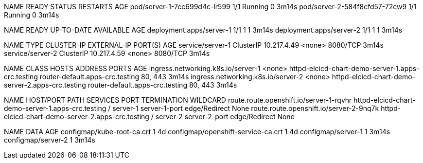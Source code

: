 NAME                            READY   STATUS    RESTARTS   AGE
pod/server-1-7cc699d4c-lr599    1/1     Running   0          3m14s
pod/server-2-584f8cfd57-72cw9   1/1     Running   0          3m14s

NAME                       READY   UP-TO-DATE   AVAILABLE   AGE
deployment.apps/server-1   1/1     1            1           3m14s
deployment.apps/server-2   1/1     1            1           3m14s

NAME               TYPE        CLUSTER-IP    EXTERNAL-IP   PORT(S)    AGE
service/server-1   ClusterIP   10.217.4.49   <none>        8080/TCP   3m14s
service/server-2   ClusterIP   10.217.4.59   <none>        8080/TCP   3m14s

NAME                                 CLASS    HOSTS                                               ADDRESS                           PORTS     AGE
ingress.networking.k8s.io/server-1   <none>   httpd-elcicd-chart-demo-server-1.apps-crc.testing   router-default.apps-crc.testing   80, 443   3m14s
ingress.networking.k8s.io/server-2   <none>   httpd-elcicd-chart-demo-server-2.apps-crc.testing   router-default.apps-crc.testing   80, 443   3m14s

NAME                                      HOST/PORT                                           PATH   SERVICES   PORT            TERMINATION     WILDCARD
route.route.openshift.io/server-1-rqvhr   httpd-elcicd-chart-demo-server-1.apps-crc.testing   /      server-1   server-1-port   edge/Redirect   None
route.route.openshift.io/server-2-9nq7k   httpd-elcicd-chart-demo-server-2.apps-crc.testing   /      server-2   server-2-port   edge/Redirect   None

NAME                                 DATA   AGE
configmap/kube-root-ca.crt           1      4d
configmap/openshift-service-ca.crt   1      4d
configmap/server-1                   1      3m14s
configmap/server-2                   1      3m14s